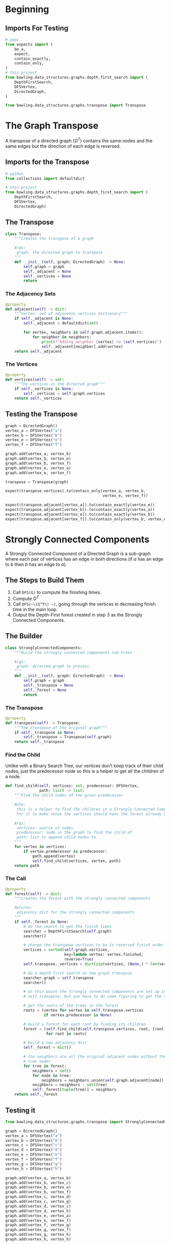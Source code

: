 #+BEGIN_COMMENT
.. title: Graphs: Strongly Connected Components
.. slug: graphs-strongly-connected-components
.. date: 2022-04-20 19:43:49 UTC-07:00
.. tags: graphs,algorithms,data structures
.. category: Data Structures
.. link: 
.. description: Using Depth-First Search to find Strongly Connected Components.
.. type: text
.. has_math: True
#+END_COMMENT
#+OPTIONS: ^:{}
#+TOC: headlines 3
#+PROPERTY: header-args :session ~/.local/share/jupyter/runtime/kernel-a1a2f205-43b2-412f-8f21-52a0eff802f5-ssh.json
#+BEGIN_SRC python :results none :exports none
%load_ext autoreload
%autoreload 2
#+END_SRC
#+begin_src python :tangle ../bowling/data_structures/graphs/transpose.py :exports none
<<imports>>


<<the-transposer>>

    <<the-adjacent>>

    <<the-vertices>>

    <<the-call>>


<<strongly-connected-components>>

    <<the-transpose-property>>

    <<find-child>>

    <<the-forest>>
#+end_src
* Beginning
** Imports For Testing
#+begin_src python :results none
# pypi
from expects import (
    be_a,
    expect,
    contain_exactly,
    contain_only,
)
# this project
from bowling.data_structures.graphs.depth_first_search import (
    DepthFirstSearch,
    DFSVertex,
    DirectedGraph,
)

from bowling.data_structures.graphs.transpose import Transpose
#+end_src
* The Graph Transpose
A transpose of a directed graph (\(G^T\)) contains the same nodes and the same edges but the direction of each edge is reversed.

** Imports for the Transpose
#+begin_src python :noweb-ref imports
# python
from collections import defaultdict

# this project
from bowling.data_structures.graphs.depth_first_search import (
    DepthFirstSearch,
    DFSVertex,
    DirectedGraph)
#+end_src

** The Transpose
#+begin_src python :noweb-ref the-transposer
class Transpose:
    """Creates the transpose of a graph

    Args:
     graph: the directed graph to transpose
    """
    def __init__(self, graph: DirectedGraph) -> None:
        self.graph = graph
        self._adjacent = None
        self._vertices = None
        return
#+end_src

*** The Adjacency Sets
#+begin_src python :noweb-ref the-adjacent
@property
def adjacent(self) -> dict:
    """Vertex: set of adjacente vertices dictionary"""
    if self._adjacent is None:
        self._adjacent = defaultdict(set)
        
        for vertex, neighbors in self.graph.adjacent.items():
            for neighbor in neighbors:
                print(f"Adding neighbor {vertex} to {self.vertices}")
                self._adjacent[neighbor].add(vertex)
    return self._adjacent
#+end_src

*** The Vertices
#+begin_src python :noweb-ref the-vertices
@property
def vertices(self) -> set:
    """The vertices in the directed graph"""
    if self._vertices is None:
        self._vertices = self.graph.vertices
    return self._vertices
#+end_src

** Testing the Transpose
#+begin_src python :results none
graph = DirectedGraph()
vertex_a = DFSVertex("a")
vertex_b = DFSVertex("b")
vertex_e = DFSVertex("e")
vertex_f = DFSVertex("f")

graph.add(vertex_a, vertex_b)
graph.add(vertex_b, vertex_e)
graph.add(vertex_b, vertex_f)
graph.add(vertex_e, vertex_a)
graph.add(vertex_e, vertex_f)

transpose = Transpose(graph)

expect(transpose.vertices).to(contain_only(vertex_a, vertex_b,
                                           vertex_e, vertex_f))

expect(transpose.adjacent[vertex_a]).to(contain_exactly(vertex_e))
expect(transpose.adjacent[vertex_b]).to(contain_exactly(vertex_a))
expect(transpose.adjacent[vertex_e]).to(contain_exactly(vertex_b))
expect(transpose.adjacent[vertex_f]).to(contain_only(vertex_b, vertex_e))
#+end_src

* Strongly Connected Components
A Strongly Connected Component of a Directed Graph is a sub-graph where each pair of vertices has an edge in both directions (if /a/ has an edge to /b/ then /b/ has an edge to /a/).

** The Steps to Build Them

1. Call ~DFS(G)~ to compute the finishing times.
2. Compute \(G^T\)
3. Call ~DFS(~\(G^T\) ~)~, going through the vertices in decreasing finish time in the main loop.
4. Output the Depth-First forest created in step 3 as the Strongly Connected Components.

** The Builder
#+begin_src python :noweb-ref strongly-connected-components
class StronglyConnectedComponents:
    """Build the strongly connected components sub-trees

    Args:
     graph: directed graph to process
    """
    def __init__(self, graph: DirectedGraph) -> None:
        self.graph = graph
        self._transpose = None
        self._forest = None
        return
#+end_src

*** The Transpose
#+begin_src python :noweb-ref the-transpose-property
@property
def transpose(self) -> Transpose:
    """The transpose of the original graph"""
    if self._transpose is None:
        self._transpose = Transpose(self.graph)
    return self._transpose
#+end_src
*** Find the Child
Unlike with a Binary Search Tree, our vertices don't keep track of their child nodes, just the predecessor node so this is a helper to get all the children of a node.

#+begin_src python :noweb-ref find-child
def find_child(self, vertices: set, predecessor: DFSVertex,
               path: list) -> list:
    """Find the child nodes of the given predecessor

    Note:
     this is a helper to find the children in a Strongly Connected Component
     For it to make sense the vertices should have the forest already built

    Args:
     vertices: source of nodes
     predecessor: node in the graph to find the child of
     path: list to append child nodes to
    """
    for vertex in vertices:
        if vertex.predecessor is predecessor:
            path.append(vertex)
            self.find_child(vertices, vertex, path)
    return path
#+end_src
*** The Call
#+begin_src python :noweb-ref the-forest
@property
def forest(self) -> dict:
    """creates the forest with the strongly connected components

    Returns:
     adjacency dict for the strongly connected components
    """
    if self._forest is None:
        # do the search to get the finish times
        searcher = DepthFirstSearch(self.graph)
        searcher()

        # change the transpose vertices to be in reversed finish order
        vertices = sorted(self.graph.vertices,
                          key=lambda vertex: vertex.finished,
                          reverse=True)
        self.transpose._vertices = dict(zip(vertices, (None,) * len(vertices)))

        # do a depth first search on the graph transpose
        searcher.graph = self.transpose
        searcher()

        # at this point the strongly connected components are set up in 
        # self.transpose, but you have to do some figuring to get the trees

        # get the roots of the trees in the forest
        roots = (vertex for vertex in self.transpose.vertices
                 if vertex.predecessor is None)

        # build a forest for each root by finding its children
        forest = (self.find_child(self.transpose.vertices, root, [root])
                  for root in roots)

        # build a new adjacency dict
        self._forest = dict()

        # the neighbors are all the original adjacent nodes without the 
        # tree nodes
        for tree in forest:
            neighbors = set()
            for node in tree:
                neighbors = neighbors.union(self.graph.adjacent[node])
            neighbors = neighbors - set(tree)
            self._forest[tuple(tree)] = neighbors
    return self._forest
#+end_src
** Testing it
#+begin_src python :results none
from bowling.data_structures.graphs.transpose import StronglyConnectedComponents

graph = DirectedGraph()
vertex_a = DFSVertex("a")
vertex_b = DFSVertex("b")
vertex_c = DFSVertex("c")
vertex_d = DFSVertex("d")
vertex_e = DFSVertex("e")
vertex_f = DFSVertex("f")
vertex_g = DFSVertex("g")
vertex_h = DFSVertex("h")

graph.add(vertex_a, vertex_b)
graph.add(vertex_b, vertex_c)
graph.add(vertex_b, vertex_e)
graph.add(vertex_b, vertex_f)
graph.add(vertex_c, vertex_d)
graph.add(vertex_c, vertex_g)
graph.add(vertex_d, vertex_c)
graph.add(vertex_d, vertex_h)
graph.add(vertex_e, vertex_a)
graph.add(vertex_e, vertex_f)
graph.add(vertex_f, vertex_g)
graph.add(vertex_g, vertex_f)
graph.add(vertex_g, vertex_h)
graph.add(vertex_h, vertex_h)

components = StronglyConnectedComponents(graph)
forest = components.forest
#+end_src

Let's see what's in the forest.

Since the Depth-First Search created a forest of strongly connected components, we can see how many trees are in the forest by finding the roots (the nodes with no predecessor).

#+begin_src python :results output :exports both
for root in forest:
    print(root)
#+end_src

#+RESULTS:
#+begin_example
abe
cd
fg
h
[autoreload of bowling.data_structures.graphs.transpose failed: Traceback (most recent call last):
  File "/home/bravo/.virtualenvs/Bowling-For-Data/site-packages/IPython/extensions/autoreload.py", line 245, in check
    superreload(m, reload, self.old_objects)
  File "/home/bravo/.virtualenvs/Bowling-For-Data/site-packages/IPython/extensions/autoreload.py", line 394, in superreload
    module = reload(module)
  File "/usr/lib/pypy3/lib-python/3/imp.py", line 314, in reload
    return importlib.reload(module)
  File "/usr/lib/pypy3/lib-python/3/importlib/__init__.py", line 169, in reload
    _bootstrap._exec(spec, module)
  File "<frozen importlib._bootstrap>", line 639, in _exec
  File "<builtin>/frozen importlib._bootstrap_external", line 737, in exec_module
  File "<builtin>/frozen importlib._bootstrap_external", line 873, in get_code
  File "<builtin>/frozen importlib._bootstrap_external", line 804, in source_to_code
  File "<frozen importlib._bootstrap>", line 228, in _call_with_frames_removed
  File "/home/bravo/Bowling-For-Data/bowling/data_structures/graphs/transpose.py", line 126
    self._forest[tuple(tree])] = neighbors
                           ^
SyntaxError: closing parenthesis ']' does not match opening parenthesis '('
]
#+end_example

So We have four Strongly Connected Components.

#+begin_src python :results output :exports both

#+end_src
* End
